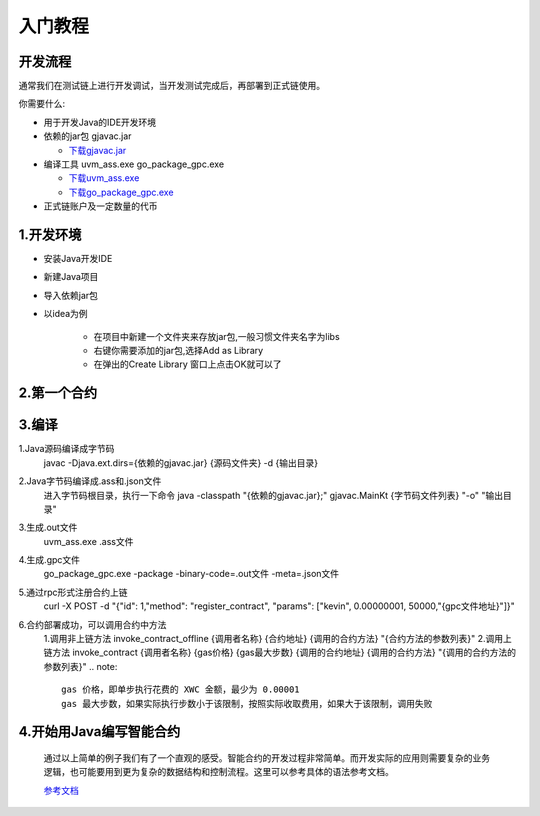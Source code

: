入门教程
========

开发流程
--------

.. image:: image/img.png

通常我们在测试链上进行开发调试，当开发测试完成后，再部署到正式链使用。

你需要什么:

* 用于开发Java的IDE开发环境
* 依赖的jar包 gjavac.jar
  
  * `下载gjavac.jar <https://raw.githubusercontent.com/Molocher/gjavac/main/docs/rely/gjavac.jar>`_
* 编译工具 uvm_ass.exe go_package_gpc.exe
  
  * `下载uvm_ass.exe <https://raw.githubusercontent.com/Molocher/gjavac/main/docs/rely/uvm_ass.exe>`_
  * `下载go_package_gpc.exe <https://raw.githubusercontent.com/Molocher/gjavac/main/docs/rely/go_package_gpc.exe>`_
* 正式链账户及一定数量的代币

1.开发环境
-----------

* 安装Java开发IDE
* 新建Java项目
* 导入依赖jar包
* 以idea为例
  
    * 在项目中新建一个文件夹来存放jar包,一般习惯文件夹名字为libs
    * 右键你需要添加的jar包,选择Add as Library
    * 在弹出的Create Library 窗口上点击OK就可以了

2.第一个合约
-------------


3.编译
--------
1.Java源码编译成字节码
    javac -Djava.ext.dirs={依赖的gjavac.jar} {源码文件夹} -d {输出目录}
2.Java字节码编译成.ass和.json文件
    进入字节码根目录，执行一下命令
    java -classpath "{依赖的gjavac.jar};" gjavac.MainKt {字节码文件列表} "-o"  "输出目录"
3.生成.out文件
    uvm_ass.exe .ass文件

    
4.生成.gpc文件
    go_package_gpc.exe -package -binary-code=.out文件 -meta=.json文件

5.通过rpc形式注册合约上链
    curl -X POST -d "{\"id\": 1,\"method\": \"register_contract\", \"params\": [\"kevin\", 0.00000001, 50000,\"{gpc文件地址}\"]}"
6.合约部署成功，可以调用合约中方法
    1.调用非上链方法
    invoke_contract_offline {调用者名称} {合约地址} {调用的合约方法} "{合约方法的参数列表}"
    2.调用上链方法
    invoke_contract {调用者名称} {gas价格} {gas最大步数} {调用的合约地址} {调用的合约方法} "{调用的合约方法的参数列表}"
    .. note::

        gas 价格，即单步执行花费的 XWC 金额，最少为 0.00001
        gas 最大步数，如果实际执行步数小于该限制，按照实际收取费用，如果大于该限制，调用失败

4.开始用Java编写智能合约
-------------------------

    通过以上简单的例子我们有了一个直观的感受。智能合约的开发过程非常简单。而开发实际的应用则需要复杂的业务逻辑，也可能要用到更为复杂的数据结构和控制流程。这里可以参考具体的语法参考文档。

    `参考文档 <https://doc.xwc.com>`_